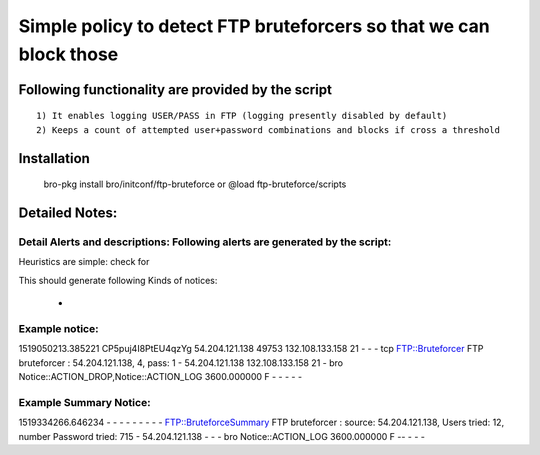 =================================================================================
Simple policy to detect FTP bruteforcers so that we can block those 
=================================================================================

Following functionality are provided by the script
--------------------------------------------------
::

        1) It enables logging USER/PASS in FTP (logging presently disabled by default)
        2) Keeps a count of attempted user+password combinations and blocks if cross a threshold 

Installation
------------
	bro-pkg install bro/initconf/ftp-bruteforce 
	or
	@load ftp-bruteforce/scripts 


Detailed Notes:
---------------

Detail Alerts and descriptions: Following alerts are generated by the script:
******************************************************************************

Heuristics  are simple: check for 

This should generate following Kinds of notices:

	- 

Example notice: 
***************************
1519050213.385221       CP5puj4I8PtEU4qzYg      54.204.121.138  49753   132.108.133.158 21      -       -       -       tcp     FTP::Bruteforcer        FTP bruteforcer : 54.204.121.138, 4, pass: 1    -       54.204.121.138  132.108.133.158 21      -       bro     Notice::ACTION_DROP,Notice::ACTION_LOG  3600.000000  F       -       -       -       -       -

Example Summary Notice: 
***************************
1519334266.646234       -       -       -       -       -       -       -       -       -       FTP::BruteforceSummary  FTP bruteforcer : source: 54.204.121.138, Users tried: 12, number Password tried: 715   -       54.204.121.138  -       -       -       bro     Notice::ACTION_LOG      3600.000000     F   --       -       -       -



